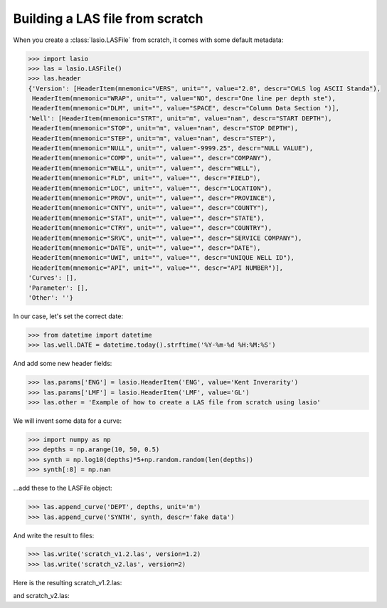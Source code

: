 Building a LAS file from scratch
================================

When you create a :class:`lasio.LASFile` from scratch, it comes with some
default metadata:

.. code-block:: python

    >>> import lasio
    >>> las = lasio.LASFile()
    >>> las.header
    {'Version': [HeaderItem(mnemonic="VERS", unit="", value="2.0", descr="CWLS log ASCII Standa"),
     HeaderItem(mnemonic="WRAP", unit="", value="NO", descr="One line per depth ste"),
     HeaderItem(mnemonic="DLM", unit="", value="SPACE", descr="Column Data Section ")], 
    'Well': [HeaderItem(mnemonic="STRT", unit="m", value="nan", descr="START DEPTH"),
     HeaderItem(mnemonic="STOP", unit="m", value="nan", descr="STOP DEPTH"),
     HeaderItem(mnemonic="STEP", unit="m", value="nan", descr="STEP"),
     HeaderItem(mnemonic="NULL", unit="", value="-9999.25", descr="NULL VALUE"),
     HeaderItem(mnemonic="COMP", unit="", value="", descr="COMPANY"),
     HeaderItem(mnemonic="WELL", unit="", value="", descr="WELL"),
     HeaderItem(mnemonic="FLD", unit="", value="", descr="FIELD"),
     HeaderItem(mnemonic="LOC", unit="", value="", descr="LOCATION"),
     HeaderItem(mnemonic="PROV", unit="", value="", descr="PROVINCE"),
     HeaderItem(mnemonic="CNTY", unit="", value="", descr="COUNTY"),
     HeaderItem(mnemonic="STAT", unit="", value="", descr="STATE"),
     HeaderItem(mnemonic="CTRY", unit="", value="", descr="COUNTRY"),
     HeaderItem(mnemonic="SRVC", unit="", value="", descr="SERVICE COMPANY"),
     HeaderItem(mnemonic="DATE", unit="", value="", descr="DATE"),
     HeaderItem(mnemonic="UWI", unit="", value="", descr="UNIQUE WELL ID"),
     HeaderItem(mnemonic="API", unit="", value="", descr="API NUMBER")], 
    'Curves': [], 
    'Parameter': [], 
    'Other': ''}

In our case, let's set the correct date:

.. code-block:: python

    >>> from datetime import datetime
    >>> las.well.DATE = datetime.today().strftime('%Y-%m-%d %H:%M:%S')

And add some new header fields:

.. code-block:: python

    >>> las.params['ENG'] = lasio.HeaderItem('ENG', value='Kent Inverarity')
    >>> las.params['LMF'] = lasio.HeaderItem('LMF', value='GL')
    >>> las.other = 'Example of how to create a LAS file from scratch using lasio'

We will invent some data for a curve:

.. code-block:: python

    >>> import numpy as np
    >>> depths = np.arange(10, 50, 0.5)
    >>> synth = np.log10(depths)*5+np.random.random(len(depths))
    >>> synth[:8] = np.nan

\...add these to the LASFile object:

.. code-block:: python

    >>> las.append_curve('DEPT', depths, unit='m')
    >>> las.append_curve('SYNTH', synth, descr='fake data')

And write the result to files:

.. code-block:: python

    >>> las.write('scratch_v1.2.las', version=1.2)
    >>> las.write('scratch_v2.las', version=2)

Here is the resulting scratch_v1.2.las:

.. code-block:: none
    :linenos:

    ~Version ---------------------------------------------------
    VERS.   1.2 : CWLS LOG ASCII STANDARD - VERSION 1.2
    WRAP.    NO : One line per depth step
    DLM . SPACE : Column Data Section Delimiter
    ~Well ------------------------------------------------------
    STRT.m       10.00000 : START DEPTH
    STOP.m       49.50000 : STOP DEPTH
    STEP.m        0.50000 : STEP
    NULL.        -9999.25 : NULL VALUE
    COMP.         COMPANY :
    WELL.            WELL :
    FLD .           FIELD :
    LOC .        LOCATION :
    PROV.        PROVINCE :
    CNTY.          COUNTY :
    STAT.           STATE :
    CTRY.         COUNTRY :
    SRVC. SERVICE COMPANY :
    DATE.            DATE : 2023-01-26 14:58:21
    UWI .  UNIQUE WELL ID :
    API .      API NUMBER :
    ~Curve Information -----------------------------------------
    DEPT .m  :
    SYNTH.   : fake data
    ~Params ----------------------------------------------------
    ENG. Kent Inverarity :
    LMF.              GL :
    ~Other -----------------------------------------------------
    Example of how to create a LAS file from scratch using lasio
    ~ASCII -----------------------------------------------------
       10.00000   -9999.25
       10.50000   -9999.25
       11.00000   -9999.25
       11.50000   -9999.25
       12.00000   -9999.25
       12.50000   -9999.25
       13.00000   -9999.25
       13.50000   -9999.25
       14.00000    6.32656
       14.50000    6.32279
       15.00000    6.24716
       15.50000    6.07168
       16.00000    6.40693
       16.50000    6.74994
       17.00000    6.16163
       17.50000    7.08836
       18.00000    6.31721
       18.50000    7.19034
       19.00000    6.72278
       19.50000    7.01719
       20.00000    7.49475
       20.50000    6.92995
       21.00000    7.44739
       21.50000    7.55360
       22.00000    6.94753
       22.50000    7.64236
       23.00000    7.74817
       23.50000    7.23852
       24.00000    7.88034
       24.50000    7.07664
       25.00000    7.19182
       25.50000    7.62403
       26.00000    7.80678
       26.50000    7.93082
       27.00000    8.08903
       27.50000    7.81581
       28.00000    8.08901
       28.50000    7.60532
       29.00000    7.86530
       29.50000    7.72080
       30.00000    7.74472
       30.50000    7.68292
       31.00000    8.00722
       31.50000    8.12406
       32.00000    7.60265
       32.50000    7.73699
       33.00000    7.72325
       33.50000    8.02248
       34.00000    8.04029
       34.50000    8.65056
       35.00000    8.30488
       35.50000    8.59884
       36.00000    7.83725
       36.50000    8.72173
       37.00000    7.95948
       37.50000    8.12969
       38.00000    8.75692
       38.50000    8.73753
       39.00000    8.22793
       39.50000    8.86533
       40.00000    8.56819
       40.50000    9.00213
       41.00000    8.51844
       41.50000    8.81121
       42.00000    8.51106
       42.50000    8.28359
       43.00000    8.65719
       43.50000    8.33235
       44.00000    8.52983
       44.50000    9.04601
       45.00000    8.53333
       45.50000    9.20433
       46.00000    8.60132
       46.50000    8.94629
       47.00000    8.60415
       47.50000    8.56460
       48.00000    9.35277
       48.50000    8.65887
       49.00000    9.33907
       49.50000    9.30430


and scratch_v2.las:

.. code-block:: none
    :linenos:

    ~Version ---------------------------------------------------
    VERS.   2.0 : CWLS log ASCII Standard -VERSION 2.0
    WRAP.    NO : One line per depth step
    DLM . SPACE : Column Data Section Delimiter
    ~Well ------------------------------------------------------
    STRT.m           10.00000 : START DEPTH
    STOP.m           49.50000 : STOP DEPTH
    STEP.m            0.50000 : STEP
    NULL.            -9999.25 : NULL VALUE
    COMP.                     : COMPANY
    WELL.                     : WELL
    FLD .                     : FIELD
    LOC .                     : LOCATION
    PROV.                     : PROVINCE
    CNTY.                     : COUNTY
    STAT.                     : STATE
    CTRY.                     : COUNTRY
    SRVC.                     : SERVICE COMPANY
    DATE. 2023-01-26 14:58:21 : DATE
    UWI .                     : UNIQUE WELL ID
    API .                     : API NUMBER
    ~Curve Information -----------------------------------------
    DEPT .m  :
    SYNTH.   : fake data
    ~Params ----------------------------------------------------
    ENG. Kent Inverarity :
    LMF.              GL :
    ~Other -----------------------------------------------------
    Example of how to create a LAS file from scratch using lasio
    ~ASCII -----------------------------------------------------
       10.00000   -9999.25
       10.50000   -9999.25
       11.00000   -9999.25
       11.50000   -9999.25
       12.00000   -9999.25
       12.50000   -9999.25
       13.00000   -9999.25
       13.50000   -9999.25
       14.00000    6.32656
       14.50000    6.32279
       15.00000    6.24716
       15.50000    6.07168
       16.00000    6.40693
       16.50000    6.74994
       17.00000    6.16163
       17.50000    7.08836
       18.00000    6.31721
       18.50000    7.19034
       19.00000    6.72278
       19.50000    7.01719
       20.00000    7.49475
       20.50000    6.92995
       21.00000    7.44739
       21.50000    7.55360
       22.00000    6.94753
       22.50000    7.64236
       23.00000    7.74817
       23.50000    7.23852
       24.00000    7.88034
       24.50000    7.07664
       25.00000    7.19182
       25.50000    7.62403
       26.00000    7.80678
       26.50000    7.93082
       27.00000    8.08903
       27.50000    7.81581
       28.00000    8.08901
       28.50000    7.60532
       29.00000    7.86530
       29.50000    7.72080
       30.00000    7.74472
       30.50000    7.68292
       31.00000    8.00722
       31.50000    8.12406
       32.00000    7.60265
       32.50000    7.73699
       33.00000    7.72325
       33.50000    8.02248
       34.00000    8.04029
       34.50000    8.65056
       35.00000    8.30488
       35.50000    8.59884
       36.00000    7.83725
       36.50000    8.72173
       37.00000    7.95948
       37.50000    8.12969
       38.00000    8.75692
       38.50000    8.73753
       39.00000    8.22793
       39.50000    8.86533
       40.00000    8.56819
       40.50000    9.00213
       41.00000    8.51844
       41.50000    8.81121
       42.00000    8.51106
       42.50000    8.28359
       43.00000    8.65719
       43.50000    8.33235
       44.00000    8.52983
       44.50000    9.04601
       45.00000    8.53333
       45.50000    9.20433
       46.00000    8.60132
       46.50000    8.94629
       47.00000    8.60415
       47.50000    8.56460
       48.00000    9.35277
       48.50000    8.65887
       49.00000    9.33907
       49.50000    9.30430
